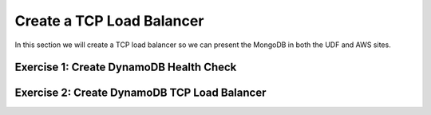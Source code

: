Create a TCP Load Balancer
==========================

In this section we will create a TCP load balancer so we can present the MongoDB in both the UDF and AWS sites.

Exercise 1: Create DynamoDB Health Check
~~~~~~~~~~~~~~~~~~~~~~~~~~~~~~~~~~~~~~~~

Exercise 2: Create DynamoDB TCP Load Balancer
~~~~~~~~~~~~~~~~~~~~~~~~~~~~~~~~~~~~~~~~~~~~~

.. |app-context| image:: ../_static/app-context.png
.. |origin_pools_menu| image:: ../_static/origin_pools_menu.png
.. |origin_pools_add| image:: ../_static/origin_pools_add.png

